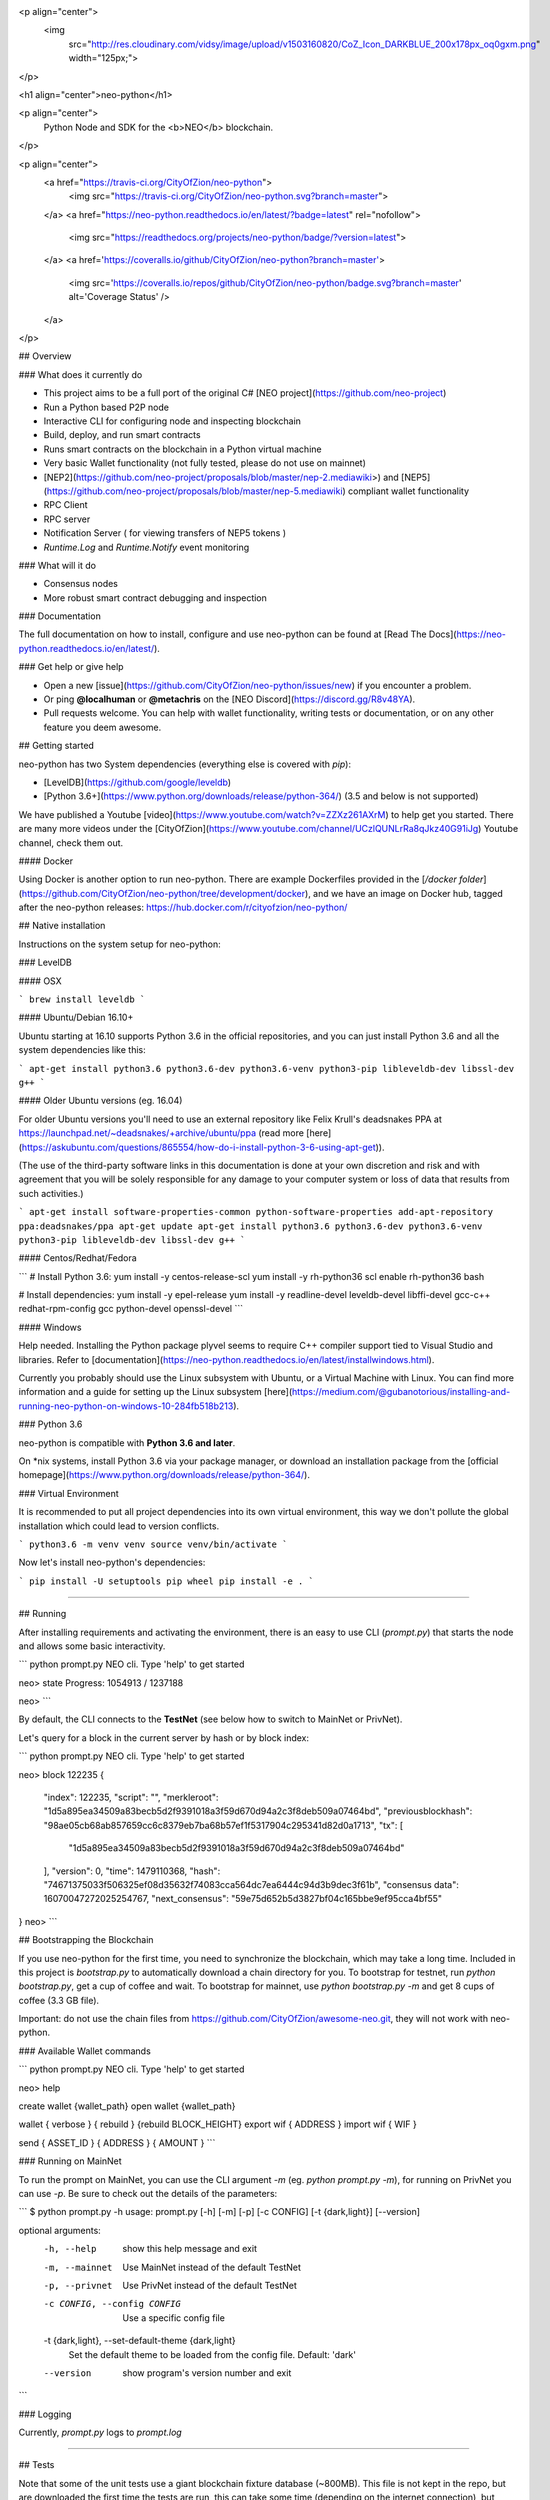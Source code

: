 <p align="center">
  <img
    src="http://res.cloudinary.com/vidsy/image/upload/v1503160820/CoZ_Icon_DARKBLUE_200x178px_oq0gxm.png"
    width="125px;">
</p>

<h1 align="center">neo-python</h1>

<p align="center">
  Python Node and SDK for the <b>NEO</b> blockchain.
</p>

<p align="center">
  <a href="https://travis-ci.org/CityOfZion/neo-python">
    <img src="https://travis-ci.org/CityOfZion/neo-python.svg?branch=master">
  </a>
  <a href="https://neo-python.readthedocs.io/en/latest/?badge=latest" rel="nofollow">
    <img src="https://readthedocs.org/projects/neo-python/badge/?version=latest">
  </a>
  <a href='https://coveralls.io/github/CityOfZion/neo-python?branch=master'>
    <img src='https://coveralls.io/repos/github/CityOfZion/neo-python/badge.svg?branch=master' alt='Coverage Status' />
  </a>

</p>

## Overview

### What does it currently do

- This project aims to be a full port of the original C#
  [NEO project](https://github.com/neo-project)
- Run a Python based P2P node
- Interactive CLI for configuring node and inspecting blockchain
- Build, deploy, and run smart contracts
- Runs smart contracts on the blockchain in a Python virtual machine
- Very basic Wallet functionality (not fully tested, please do not use on mainnet)
- [NEP2](https://github.com/neo-project/proposals/blob/master/nep-2.mediawiki>) and
  [NEP5](https://github.com/neo-project/proposals/blob/master/nep-5.mediawiki)
  compliant wallet functionality
- RPC Client
- RPC server
- Notification Server ( for viewing transfers of NEP5 tokens )
- `Runtime.Log` and `Runtime.Notify` event monitoring


### What will it do

- Consensus nodes
- More robust smart contract debugging and inspection

### Documentation

The full documentation on how to install, configure and use neo-python can be
found at [Read The Docs](https://neo-python.readthedocs.io/en/latest/).

### Get help or give help

- Open a new [issue](https://github.com/CityOfZion/neo-python/issues/new) if you encounter a problem.
- Or ping **@localhuman**  or **@metachris** on the [NEO Discord](https://discord.gg/R8v48YA).
- Pull requests welcome. You can help with wallet functionality, writing tests
  or documentation, or on any other feature you deem awesome.

## Getting started

neo-python has two System dependencies (everything else is covered with `pip`):

- [LevelDB](https://github.com/google/leveldb)
- [Python 3.6+](https://www.python.org/downloads/release/python-364/) (3.5 and below is not supported)

We have published a Youtube [video](https://www.youtube.com/watch?v=ZZXz261AXrM) to help get
you started. There are many more videos under the
[CityOfZion](https://www.youtube.com/channel/UCzlQUNLrRa8qJkz40G91iJg) Youtube
channel, check them out.

#### Docker

Using Docker is another option to run neo-python. There are example Dockerfiles provided in the [`/docker folder`](https://github.com/CityOfZion/neo-python/tree/development/docker), and we have an image on Docker hub, tagged after
the neo-python releases: https://hub.docker.com/r/cityofzion/neo-python/

## Native installation

Instructions on the system setup for neo-python:

### LevelDB

#### OSX

```
brew install leveldb
```

#### Ubuntu/Debian 16.10+

Ubuntu starting at 16.10 supports Python 3.6 in the official repositories, and you can just install Python 3.6 and all the system dependencies like this:

```
apt-get install python3.6 python3.6-dev python3.6-venv python3-pip libleveldb-dev libssl-dev g++
```

#### Older Ubuntu versions (eg. 16.04)

For older Ubuntu versions you'll need to use an external repository like Felix Krull's deadsnakes PPA at https://launchpad.net/~deadsnakes/+archive/ubuntu/ppa (read more [here](https://askubuntu.com/questions/865554/how-do-i-install-python-3-6-using-apt-get)).

(The use of the third-party software links in this documentation is done at your own discretion and risk and with agreement that you will be solely responsible for any damage to your computer system or loss of data that results from such activities.)


```
apt-get install software-properties-common python-software-properties
add-apt-repository ppa:deadsnakes/ppa
apt-get update
apt-get install python3.6 python3.6-dev python3.6-venv python3-pip libleveldb-dev libssl-dev g++
```

#### Centos/Redhat/Fedora

```
# Install Python 3.6:
yum install -y centos-release-scl
yum install -y rh-python36
scl enable rh-python36 bash

# Install dependencies:
yum install -y epel-release
yum install -y readline-devel leveldb-devel libffi-devel gcc-c++ redhat-rpm-config gcc python-devel openssl-devel
```

#### Windows

Help needed. Installing the Python package plyvel seems to require C++ compiler
support tied to Visual Studio and libraries. Refer to [documentation](https://neo-python.readthedocs.io/en/latest/installwindows.html).

Currently you probably should use the Linux subsystem with Ubuntu, or a Virtual Machine with Linux. You can find more information
and a guide for setting up the Linux subsystem [here](https://medium.com/@gubanotorious/installing-and-running-neo-python-on-windows-10-284fb518b213).

### Python 3.6

neo-python is compatible with **Python 3.6 and later**.

On *nix systems, install Python 3.6 via your package manager, or download an installation package
from the [official homepage](https://www.python.org/downloads/release/python-364/).

### Virtual Environment

It is recommended to put all project dependencies into its own virtual environment,
this way we don't pollute the global installation which could lead to version conflicts.

```
python3.6 -m venv venv
source venv/bin/activate
```

Now let's install neo-python's dependencies:

```
pip install -U setuptools pip wheel
pip install -e .
```

-------------------

## Running

After installing requirements and activating the environment, there is an easy
to use CLI (`prompt.py`) that starts the node and allows some basic interactivity.

```
python prompt.py
NEO cli. Type 'help' to get started

neo> state
Progress: 1054913 / 1237188

neo>
```

By default, the CLI connects to the **TestNet** (see below how to switch to
MainNet or PrivNet).

Let's query for a block in the current server by hash or by block index:

```
python prompt.py
NEO cli. Type 'help' to get started

neo> block 122235
{
    "index": 122235,
    "script": "",
    "merkleroot": "1d5a895ea34509a83becb5d2f9391018a3f59d670d94a2c3f8deb509a07464bd",
    "previousblockhash": "98ae05cb68ab857659cc6c8379eb7ba68b57ef1f5317904c295341d82d0a1713",
    "tx": [
        "1d5a895ea34509a83becb5d2f9391018a3f59d670d94a2c3f8deb509a07464bd"
    ],
    "version": 0,
    "time": 1479110368,
    "hash": "74671375033f506325ef08d35632f74083cca564dc7ea6444c94d3b9dec3f61b",
    "consensus data": 16070047272025254767,
    "next_consensus": "59e75d652b5d3827bf04c165bbe9ef95cca4bf55"
}
neo>
```

## Bootstrapping the Blockchain

If you use neo-python for the first time, you need to synchronize the blockchain, which may take a long time. Included in this project is `bootstrap.py` to automatically download a chain directory for you. To bootstrap for testnet, run `python bootstrap.py`, get a cup of coffee and wait. To bootstrap for mainnet, use `python bootstrap.py -m` and get 8 cups of coffee (3.3 GB file).

Important: do not use the chain files from https://github.com/CityOfZion/awesome-neo.git, they will not work with neo-python.

### Available Wallet commands

```
python prompt.py
NEO cli. Type 'help' to get started

neo> help

create wallet {wallet_path}
open wallet {wallet_path}

wallet { verbose } { rebuild } {rebuild BLOCK_HEIGHT}
export wif { ADDRESS }
import wif { WIF }

send { ASSET_ID } { ADDRESS } { AMOUNT }
```

### Running on MainNet

To run the prompt on MainNet, you can use the CLI argument `-m` (eg. `python
prompt.py -m`), for running on PrivNet you can use `-p`. Be sure to check out
the details of the parameters:

```
$ python prompt.py -h
usage: prompt.py [-h] [-m] [-p] [-c CONFIG] [-t {dark,light}] [--version]

optional arguments:
  -h, --help            show this help message and exit
  -m, --mainnet         Use MainNet instead of the default TestNet
  -p, --privnet         Use PrivNet instead of the default TestNet
  -c CONFIG, --config CONFIG
                        Use a specific config file
  -t {dark,light}, --set-default-theme {dark,light}
                        Set the default theme to be loaded from the config
                        file. Default: 'dark'
  --version             show program's version number and exit
```

### Logging

Currently, `prompt.py` logs to `prompt.log`

-------------------

## Tests

Note that some of the unit tests use a giant blockchain fixture database
(~800MB). This file is not kept in the repo, but are downloaded the first
time the tests are run, this can take some time (depending on the internet
connection), but happens only once.

## Useful commands

    make lint
    make test
    make coverage
    make docs

## Updating the version number and releasing new versions of neo-python

This is a checklist for releasing a new version, which for now means:

1. Merging the changes from development into master
2. Setting the version from eg. `0.4.6-dev` to `0.4.6` (which automatically created a tag/release)
3. On the dev branch, setting the version to the next patch, eg. `0.4.7-dev`
4. Pushing master, development and the tags to GitHub

Make sure you are on the development branch and have all changes merged that you want to publish.
Then follow these steps:

    # Only in case you want to increase the version number again (eg. scope changed from patch to minor):
    # bumpversion --no-tag minor|major

    # Update CHANGELOG.rst: make sure all changes are there and remove `-dev` from the version number
    vi CHANGELOG.rst
    git commit -m "Updated changelog for release" CHANGELOG.rst

    # Merge development branch into master
    git checkout master
    git merge development

    # Set the release version number and create the tag
    bumpversion release

    # Switch back into the development branch
    git checkout development

    # Increase patch number and add `-dev`
    bumpversion --no-tag patch

    # Push to GitHub, which also updates the PyPI package and Docker Hub image
    git push origin master development --tags

## Troubleshooting

If you run into problems, check these things before ripping out your hair:

* Double-check that you are using Python 3.6.x
* Update the project dependencies (`pip install -e .`)
* If you encounter any problems, please take a look at the [installation
  section](https://neo-python.readthedocs.io/en/latest/install.html#further-install-notes)
  in the docs, and if that doesn't help open an issue. We'll try to help.
* You can reach us on the [NEO Discord](https://discord.gg/R8v48YA), or simply file
  a [GitHub issue](https://github.com/CityOfZion/neo-python/issues/new).

## License

- Open-source [MIT](https://github.com/CityOfZion/neo-python/blob/master/LICENSE.md).
- Main author is [@localhuman](https://github.com/localhuman).

## Donations

Accepted at __ATEMNPSjRVvsXmaJW4ZYJBSVuJ6uR2mjQU__


